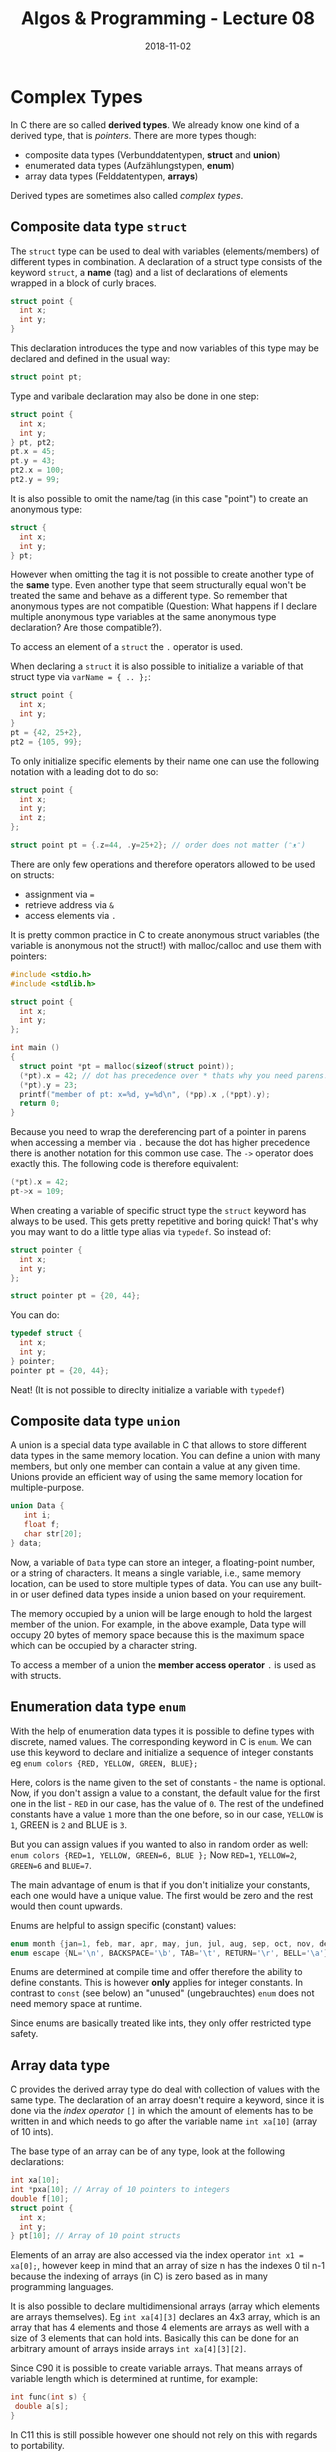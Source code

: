 #+TITLE: Algos & Programming - Lecture 08
#+DATE: 2018-11-02
#+HUGO_BASE_DIR: ../../../
#+HUGO_SECTION: uni/algos
#+HUGO_DRAFT: false
#+HUGO_AUTO_SET_LASTMOD: true


* Complex Types
In C there are so called *derived types*. We already know one kind of a derived type, that is /pointers/. There are more types though:
- composite data types (Verbunddatentypen, *struct* and *union*)
- enumerated data types (Aufzählungstypen, *enum*)
- array data types (Felddatentypen, *arrays*)

Derived types are sometimes also called /complex types/.

** Composite data type =struct=
The =struct= type can be used to deal with variables (elements/members) of different types in combination.
A declaration of a struct type consists of the keyword =struct=, a *name* (tag) and a list of declarations of elements wrapped in a block of curly braces.
#+BEGIN_SRC C
struct point {
  int x;
  int y;
}
#+END_SRC
This declaration introduces the type and now variables of this type may be declared and defined in the usual way:
#+BEGIN_SRC C
struct point pt;
#+END_SRC

Type and varibale declaration may also be done in one step:
#+BEGIN_SRC C
struct point {
  int x;
  int y;
} pt, pt2;
pt.x = 45;
pt.y = 43;
pt2.x = 100;
pt2.y = 99;
#+END_SRC

It is also possible to omit the name/tag (in this case "point") to create an anonymous type:
#+BEGIN_SRC C
struct {
  int x;
  int y;
} pt;
#+END_SRC
However when omitting the tag it is not possible to create another type of the *same* type. Even another type that seem structurally equal won't be treated the same and behave as a different type. So remember that anonymous types are not compatible (Question: What happens if I declare multiple anonymous type variables at the same anonymous type declaration? Are those compatible?).

To access an element of a =struct= the =.= operator is used.

When declaring a =struct= it is also possible to initialize a variable of that struct type via =varName = { .. };=:
#+BEGIN_SRC C
struct point {
  int x;
  int y;
}
pt = {42, 25+2},
pt2 = {105, 99};
#+END_SRC
To only initialize specific elements by their name one can use the following notation with a leading dot to do so:
#+BEGIN_SRC C
struct point {
  int x;
  int y;
  int z;
};

struct point pt = {.z=44, .y=25+2}; // order does not matter (ᵔᴥᵔ)
#+END_SRC

There are only few operations and therefore operators allowed to be used on structs:
- assignment via  ~=~
- retrieve address via =&=
- access elements via =.=

It is pretty common practice in C to create anonymous struct variables (the variable is anonymous not the struct!) with malloc/calloc and use them with pointers:
#+BEGIN_SRC C
  #include <stdio.h>
  #include <stdlib.h>

  struct point {
    int x;
    int y;
  };

  int main ()
  {
    struct point *pt = malloc(sizeof(struct point));
    (*pt).x = 42; // dot has precedence over * thats why you need parens!
    (*pt).y = 23;
    printf("member of pt: x=%d, y=%d\n", (*pp).x ,(*ppt).y);
    return 0;
  }
#+END_SRC
Because you need to wrap the dereferencing part of a pointer in parens when accessing a member via =.= because the dot has higher precedence there is another notation for this common use case.
The =->= operator does exactly this. The following code is therefore equivalent:
#+BEGIN_SRC C
(*pt).x = 42;
pt->x = 109;
#+END_SRC

When creating a variable of specific struct type the =struct= keyword has always to be used. This gets pretty repetitive and boring quick! That's why you may want to do a little type alias via =typedef=.
So instead of:
#+BEGIN_SRC C
struct pointer {
  int x;
  int y;
};

struct pointer pt = {20, 44};
#+END_SRC

You can do:
#+BEGIN_SRC C
typedef struct {
  int x;
  int y;
} pointer;
pointer pt = {20, 44};
#+END_SRC
Neat! (It is not possible to direclty initialize a variable with =typedef=)
** Composite data type =union=
A union is a special data type available in C that allows to store different data types in the same memory location. You can define a union with many members, but only one member can contain a value at any given time. Unions provide an efficient way of using the same memory location for multiple-purpose.
#+BEGIN_SRC C
union Data {
   int i;
   float f;
   char str[20];
} data;
#+END_SRC
Now, a variable of =Data= type can store an integer, a floating-point number, or a string of characters. It means a single variable, i.e., same memory location, can be used to store multiple types of data. You can use any built-in or user defined data types inside a union based on your requirement.

The memory occupied by a union will be large enough to hold the largest member of the union. For example, in the above example, Data type will occupy 20 bytes of memory space because this is the maximum space which can be occupied by a character string.

To access a member of a union the *member access operator* =.= is used as with structs.
** Enumeration data type =enum=
With the help of enumeration data types it is possible to define types with discrete, named values. The corresponding keyword in C is =enum=.
We can use this keyword to declare and initialize a sequence of integer constants eg =enum colors {RED, YELLOW, GREEN, BLUE};=

Here, colors is the name given to the set of constants - the name is optional. Now, if you don't assign a value to a constant, the default value for the first one in the list - =RED= in our case, has the value of =0=. The rest of the undefined constants have a value =1= more than the one before, so in our case, =YELLOW= is =1=, GREEN is =2= and BLUE is =3=.

But you can assign values if you wanted to also in random order as well:
=enum colors {RED=1, YELLOW, GREEN=6, BLUE };=
Now =RED=1=, =YELLOW=2=, =GREEN=6= and =BLUE=7=.

The main advantage of enum is that if you don't initialize your constants, each one would have a unique value. The first would be zero and the rest would then count upwards.

Enums are helpful to assign specific (constant) values:
#+BEGIN_SRC C
enum month {jan=1, feb, mar, apr, may, jun, jul, aug, sep, oct, nov, dec};
enum escape {NL='\n', BACKSPACE='\b', TAB='\t', RETURN='\r', BELL='\a'};
#+END_SRC

Enums are determined at compile time and offer therefore the ability to define constants. This is however *only* applies for integer constants.
In contrast to =const= (see below) an "unused" (ungebrauchtes) =enum= does not need memory space at runtime.

Since enums are basically treated like ints, they only offer restricted type safety.
** Array data type
C provides the derived array type do deal with collection of values with the same type. The declaration of an array doesn't require a keyword, since it is done via the /index operator/ =[]= in which the amount of elements has to be written in and which needs to go after the variable name =int xa[10]= (array of 10 ints).

The base type of an array can be of any type, look at the following declarations:
#+BEGIN_SRC C
int xa[10];
int *pxa[10]; // Array of 10 pointers to integers
double f[10];
struct point {
  int x;
  int y;
} pt[10]; // Array of 10 point structs
#+END_SRC 

Elements of an array are also accessed via the index operator =int x1 = xa[0];=, however keep in mind that an array of size n has the indexes 0 til n-1 because the indexing of arrays (in C) is zero based as in many programming languages.

It is also possible to declare multidimensional arrays (array which elements are arrays themselves). Eg =int xa[4][3]= declares an 4x3 array, which is an array that has 4 elements and those 4 elements are arrays as well with a size of 3 elements that can hold ints.
Basically this can be done for an arbitrary amount of arrays inside arrays =int xa[4][3][2]=.

Since C90 it is possible to create variable arrays. That means arrays of variable length which is determined at runtime, for example:
#+BEGIN_SRC C
int func(int s) {
 double a[s];
}
#+END_SRC
In C11 this is still possible however one should not rely on this with regards to portability.

VLA (variable length array) also have some disadvantages:
- cannot be =static=
- cannot be part of =struct=
- "Der Steuerfluss darf niemals hinter die Deklaration eines VLA in dessen Gültigkeitsbereich gelangen" (? ლ,ᔑ•ﺪ͟͠•ᔐ.ლ)

Similar to structs array can be initialized with curly braces =int xa[4] = {1, 2, 3, 4};= . This also works for multidimensional arrays:
#+BEGIN_SRC C
int xa[3][4] = {
  {5, 3, 4, 2},
  {7, 2, 1, 9},
  {6, 5, 0, 8}
};
#+END_SRC

When an array is initialized when its defined the (last) dimension may also be ommitted =int xa[] = {5, 2, 1}=.

Since C90 it is also possible to do a partial initialization ala =int xa[10] = { [4] = 43, [1] = 5 };= . The elements which are not explicitly initialized then default to =0=. Similar to enums the following is also possible:
#+BEGIN_SRC C
int xa[8] = { [3] = 43, 8, 5, [0] = 200 };
#+END_SRC
... results in =200,0,0,43,8,5,0,0=

When passing arrays to functions it is said that arrays "decay" into pointers.
If you're passing an array by value, what you're really doing is copying a pointer - a pointer to the array's first element is copied to the parameter (whose type should also be a pointer the array element's type). This works due to array's decaying nature; once decayed, sizeof no longer gives the complete array's size, because it essentially becomes a pointer. This is why it's preferred (among other reasons) to pass by reference or pointer.

#+BEGIN_SRC C :exports both :results print 
  /* array.c -- an array decays */
  #include <stdio.h>

  typedef int myarray[10];

  void arrSize(myarray a) {
    printf ("Size of a: %ld\n", sizeof(a)); // really yields pointer size (8 byte on 64 bit machines)
  }

  int main() {
    myarray x;
    printf ("Size of x: %ld\n", sizeof(x));
    arrSize(x);
    
    int ax[] = {1,2,3}; // decay looses dimensions thats why this is possible
    arrSize(ax);
    return 0;
  }
#+END_SRC

#+RESULTS:
| Size | of | x: | 40 |
| Size | of | a: |  8 |
| Size | of | a: |  8 |

So when passing an array, what really gets passed is a pointer to the first element in the array. Therefore the following function declarations are equivalent:
#+BEGIN_SRC C
void doSomething(double[]);
void doSomething(double*);
#+END_SRC
A problem that occurs here is that there is no way to find out how big/large the array is that was passed. That's why many function which have arrays as parameters, have another (auxillary) parameter to specify the amount of elements of the array:
#+BEGIN_SRC C :exports both
  /* array_param .c -- auxiliary parameter */
  #include <stdio.h>

  void print_int_array(int, int []);

  int main() {
    int xa[3]={1, 2, 3};
    print_int_array(3, xa);

    int randomArr[] = {32, 32, 45, 54, 23, 77, 654};
    print_int_array(sizeof(randomArr) / sizeof(int), randomArr);
    return 0;
  }

  void print_int_array(int count, int array[]) {
    int i = 0;
    while (i < count) {
      printf("%d ", array[i]);
      i++;
    }
    printf("\n");
  }
#+END_SRC

#+RESULTS:
|  1 |  2 |  3 |    |    |    |     |
| 32 | 32 | 45 | 54 | 23 | 77 | 654 |

* Memory Layout
Why is it that we can treat arrays as pointers? It is because array values are stored in contiguous memory locations. The array =int x[6] = {1, 2, 3, 4, 5, 6};= is for example stored like this in memory:
[[/knowledge-database/images/array-in-memory.png]]

This also applies to multidimensional arrays:
=int x[4][12] = {{11,12}, {21,22}, {31,32}, {41,42}};=
[[/knowledge-database/images/multi-array-in-memory.png]]

The notion of =xa[i]= is actually just a different syntax for =*(&xa+i)= (give me the address of xa which really gives the address of the first element of xa, then add i^1 to it and dereference the resulting address to give me the value).

1 When adding an integer to a pointer, the integer is multiplied by the size of the type that the pointer points to because that is the "distance between the addresses" in memory. One memory location usually stores 1 Byte (8 bits) on modern systems. So when an integer is stored in 4 bytes than the offset between the first and second address of an int value in a array would be 4.

Look at the following code which is really interesting and makes a lot of things clear:
#+BEGIN_SRC C :exports both :results print
#include <stdio.h>

int main() {
  printf("Size of int %ld\n", sizeof(int));

  int xa[4] = {1,2};

  printf("Address: %p\n", xa);
  printf("Address: %p\n", &xa[0]);
  printf("Address: %p\n", &xa[1]);
  printf("Address: %p\n", &xa[2]);
  
  return 0;
}
#+END_SRC

#+RESULTS:
| Size  of  int  4         |
| Address:  0x7ffff4f329d0 |
| Address:  0x7ffff4f329d0 |
| Address:  0x7ffff4f329d4 |
| Address:  0x7ffff4f329d8 |

* Char Arrays
As we already know C does not provide strings by default. That's why =char= arrays are "abused" as such. There is a special way to intialize char arrays in C:
#+BEGIN_SRC C
char str[] = "Hello!";
#+END_SRC
which really is the equivalent to:
#+BEGIN_SRC C
char str[] = {'H', 'e', 'l', 'l', 'o', '!', 0};
#+END_SRC

As you can see character strings are stored as an array containing the characters and are terminated with a /null character/ (=0= or ='\0'=). Therefore ='\0'= musnt be in any string because it designates the ending of a string.
#+BEGIN_SRC C exports: both results: print
#include <stdio.h>

int main() {

  char str[] = "World";
  printf("5th ('last') char: %c\n", str[4]);
  printf("Really last element of the array %d\n", str[5]);

  printf("Size of str: %ld\n", sizeof(str)); // 5 characters + null character = 6
  return 0;
}
#+END_SRC

#+RESULTS:
| 5th     ('last')   char:  d                 |
| Really  last  element  of     the  array  0 |
| Size    of    str:     6                    |

A terminating 0 is a C convention and many functions from the standard library for example assume that as well (=int printf(char*,...)=, =int atoi(char*)=). A convention can be broken tho! Look at the following example:
#+BEGIN_SRC C :results print :exports both
  #include <stdio.h>

  char str[] = {'H', 'e', 'l', 'l', 'o'}; // no terminating 0!
  char bla[] = " This is top secret\n";

  int main() {
    printf(str);
    return 0;
  }
#+END_SRC

#+RESULTS:
: Hello This is top secret

I faked this output result for illustrating purposes because most modern compilers do not store those stuff sequentially anymore to reduce vulnerabilities (reading out values). plz have mercy. It really just printed "Hello".
* Parameters of =main()=
The signature of C's  =main()= function is mentioned by C11 as the following:
#+BEGIN_SRC C
int main(void);
int main(int argc, char* argv[]);
#+END_SRC

- =int argc= ist the count of prorgam parameters
  - because the name of the program is always passed when executing main with params =argc= is at least =1= because that's the program name
- =char* argv= is the argument vector resp. an array of *pointers* to C-Strings
  - each of those C-Strings holds a /program parameter/ (inclusive the program name at =argv[0]=)

This is what the [[http://www.open-std.org/jtc1/sc22/wg14/www/docs/n1548.pdf][C11 standard]] says:
#+BEGIN_QUOTE
If the value of =argc= is greater than zero, the string pointed to by =argv[0]= represents the program name;
=argv[0][0]= shall be the null character if the program name is not available from the host environment. 
If the value of =argc= is greater than one, the strings pointed to by =argv[1]= through =argv[argc-1]= represent the program parameters.
#+END_QUOTE

[[/knowledge-database/images/argv-argc.png]]

As already mentioned the declaration =char *argv[]= stands for an *array of pointers that hold memory addresses of =char= arrays*
Calling for example the code from the picture above this is how the corresponding memory layout would look like:
[[/knowledge-database/images/argv-memory-layout.png]]


* Revision: Storage Classes and Storage Types/Attributes
\rightarrow see "Named Variables" in Lecture 06

Storage classes:
- =auto= \rightarrow variables can only be accessed within the block of declaration which defines their scope
- =static= \rightarrow life cycle does not end with ending scope and last value is preserved through program execution; does not affect visibility
- =extern= \rightarrow  only declares a variable/function/we, addidtional definition is required (usally in another module or a library)
- =register= \rightarrow same functionality as auto variables with the difference that the compiler tries to store these variables in the register of the microprocessor, which makes access much faster than that of the variables stored in memory
  - address of register variables *is not retrievable using pointers*

The following code would not compile! (=error: address of register variable ‘fastInt’ requested=)
#+BEGIN_SRC C
#include <stdio.h>


int main() {
  register int fastInt = 42;
  int * pf;
  
  pf = &fastInt;
  printf("Fast int: %d\n", fastInt);
  return 0;
}
#+END_SRC


Storage types (*Type Qualifiers* seems to be the proper term, Speicherattribute in Skript):
- =const=
  - constants are also like normal variables with the difference that their values can’t be modified by the program once they are defined (compiler prohibits assignment anywhere else than when initialized)
  - enables the compiler to do some optimizations
  - Gotchas:
    - =const int * p= declares a /variable/ pointer to a /constant/ integer
    - =int * const p= declares a /constant/ pointer to a /variable/ integer
    
- =volatile=
  - volatile (flüchtig, sprunghaft) variables indicate to the compiler that their value might have changed since the last explicit writing operation
  - eg, if global variable’s address is passed to clock routine of the operating system to store the system time, the value in this address keep on changing without any assignment by the program
  - indicates that the object should not be subject to compiler optimizations altering references to, or modifications of, the object
 - =restrict=
   - introduced in C99
   - only for pointer variables (and hereby derived for arrays)
   - it doesn’t add any new functionality and it is only a way for programmers to inform about optimizations that the compiler can make
   - when using =restrict= with a pointer =ptr=, it tells the compiler that =ptr= is the only way to access the object pointed by it and compiler doesn’t need to add any additional checks
     - for example when a variable is restrict the compiler will not reload the value at that adddress in its assembly code and therefore the assembly code is optimized

(Since C11 there is also =_Atomic= [[https://en.cppreference.com/w/c/language/atomic][here is more]])
